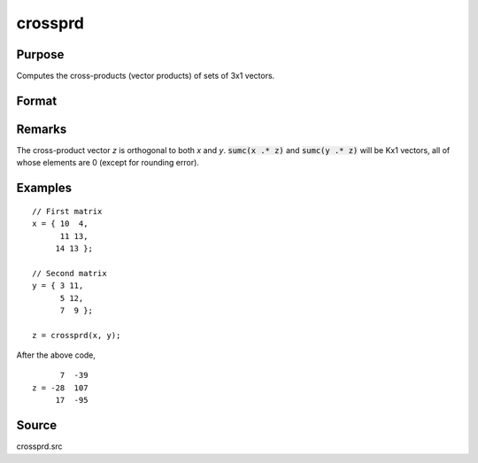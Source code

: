 
crossprd
==============================================

Purpose
----------------

Computes the cross-products (vector products) of sets of 3x1 vectors.

Format
----------------
.. function:: crossprd(x, y)

    :param x: each column is treated as a 3x1 vector.
    :type x: 3xK matrix

    :param y: each column is treated as a 3x1 vector.
    :type y: 3xK matrix

    :returns: **z** (*3xK matrix*) - each column is the cross-product
        (sometimes called vector product) of the
        corresponding columns of *x* and *y*.

Remarks
-------

The cross-product vector *z* is orthogonal to both *x* and *y*. :code:`sumc(x .* z)`
and :code:`sumc(y .* z)` will be Kx1 vectors, all of whose elements are 0
(except for rounding error).

Examples
----------------

::

    // First matrix
    x = { 10  4,
          11 13,
         14 13 };

    // Second matrix
    y = { 3 11,
          5 12,
          7  9 };

    z = crossprd(x, y);

After the above code,

::

          7  -39
    z = -28  107
         17  -95

Source
------------

crossprd.src
